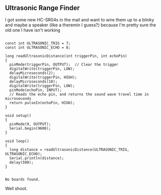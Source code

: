 ** Ultrasonic Range Finder
   I got some new HC-SR04s in the mail and want to wire them up to a blinky and maybe a speaker (like a theremin I guess?) because I'm pretty sure the old one I have isn't working
   
   
   #+begin_src arduino :tangle (format "%1$s.ino" (->> (org-get-heading) (s-replace-all '((" " . "-"))) downcase))
     
     const int ULTRASONIC_TRIG = 7;
     const int ULTRASONIC_ECHO = 8;
     
     long readUltrasonicDistance(int triggerPin, int echoPin)
     {
       pinMode(triggerPin, OUTPUT);  // Clear the trigger
       digitalWrite(triggerPin, LOW);
       delayMicroseconds(2);
       digitalWrite(triggerPin, HIGH);
       delayMicroseconds(10);
       digitalWrite(triggerPin, LOW);
       pinMode(echoPin, INPUT);
       // Reads the echo pin, and returns the sound wave travel time in microseconds
       return pulseIn(echoPin, HIGH);
     }
     
     void setup()
     {
       pinMode(9, OUTPUT);
       Serial.begin(9600);
     }
     
     void loop()
     {
       long distance = readUltrasonicDistance(ULTRASONIC_TRIG, ULTRASONIC_ECHO);
       Serial.println(distance);
       delay(500); 
     }
     
   #+end_src
   
   #+call:../org/ci.org:compile-and-deploy()

   #+call:../org/serial-monitor.org:serial-monitor(port="/dev/ttyACM0")
   

   #+call:../org/arduino-cli.org:board-list()

   #+RESULTS:
   : No boards found.
   
   Well shoot. 
